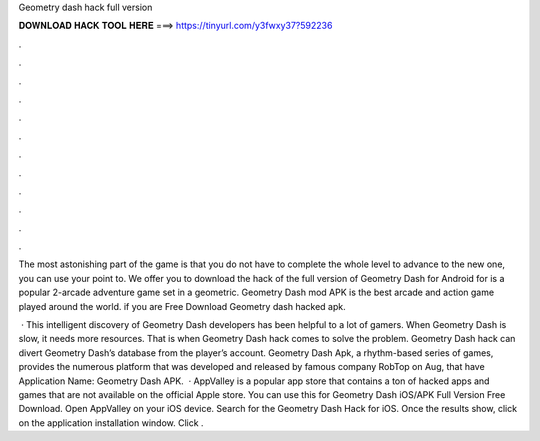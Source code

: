Geometry dash hack full version



𝐃𝐎𝐖𝐍𝐋𝐎𝐀𝐃 𝐇𝐀𝐂𝐊 𝐓𝐎𝐎𝐋 𝐇𝐄𝐑𝐄 ===> https://tinyurl.com/y3fwxy37?592236



.



.



.



.



.



.



.



.



.



.



.



.

The most astonishing part of the game is that you do not have to complete the whole level to advance to the new one, you can use your point to. We offer you to download the hack of the full version of Geometry Dash for Android for  is a popular 2-arcade adventure game set in a geometric. Geometry Dash mod APK is the best arcade and action game played around the world. if you are Free Download Geometry dash hacked apk.

 · This intelligent discovery of Geometry Dash developers has been helpful to a lot of gamers. When Geometry Dash is slow, it needs more resources. That is when Geometry Dash hack comes to solve the problem. Geometry Dash hack can divert Geometry Dash’s database from the player’s account. Geometry Dash Apk, a rhythm-based series of games, provides the numerous platform that was developed and released by famous company RobTop on Aug, that have Application Name: Geometry Dash APK.  · AppValley is a popular app store that contains a ton of hacked apps and games that are not available on the official Apple store. You can use this for Geometry Dash iOS/APK Full Version Free Download. Open AppValley on your iOS device. Search for the Geometry Dash Hack for iOS. Once the results show, click on the application installation window. Click .
